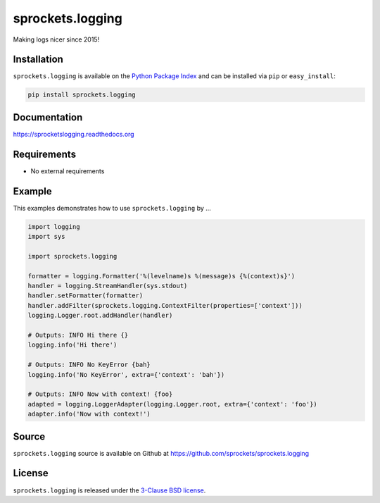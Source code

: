 sprockets.logging
=================
Making logs nicer since 2015!

|Version| |Downloads| |Status| |Coverage| |License|

Installation
------------
``sprockets.logging`` is available on the
`Python Package Index <https://pypi.python.org/pypi/sprockets.logging>`_
and can be installed via ``pip`` or ``easy_install``:

.. code-block:: bash

   pip install sprockets.logging

Documentation
-------------
https://sprocketslogging.readthedocs.org

Requirements
------------
-  No external requirements

Example
-------
This examples demonstrates how to use ``sprockets.logging`` by ...

.. code-block:: python

   import logging
   import sys

   import sprockets.logging

   formatter = logging.Formatter('%(levelname)s %(message)s {%(context)s}')
   handler = logging.StreamHandler(sys.stdout)
   handler.setFormatter(formatter)
   handler.addFilter(sprockets.logging.ContextFilter(properties=['context']))
   logging.Logger.root.addHandler(handler)

   # Outputs: INFO Hi there {}
   logging.info('Hi there')

   # Outputs: INFO No KeyError {bah}
   logging.info('No KeyError', extra={'context': 'bah'})

   # Outputs: INFO Now with context! {foo}
   adapted = logging.LoggerAdapter(logging.Logger.root, extra={'context': 'foo'})
   adapter.info('Now with context!')

Source
------
``sprockets.logging`` source is available on Github at `https://github.com/sprockets/sprockets.logging <https://github.com/sprockets/sprockets.logging>`_

License
-------
``sprockets.logging`` is released under the `3-Clause BSD license <https://github.com/sprockets/sprockets.logging/blob/master/LICENSE>`_.


.. |Version| image:: https://badge.fury.io/py/sprockets.logging.svg?
   :target: http://badge.fury.io/py/sprockets.logging

.. |Status| image:: https://travis-ci.org/sprockets/sprockets.logging.svg?branch=master
   :target: https://travis-ci.org/sprockets/sprockets.logging

.. |Coverage| image:: http://codecov.io/github/sprockets/sprockets.logging/coverage.svg?branch=master
   :target: https://codecov.io/github/sprockets/sprockets.logging?branch=master

.. |Downloads| image:: https://pypip.in/d/sprockets.logging/badge.svg?
   :target: https://pypi.python.org/pypi/sprockets.logging

.. |License| image:: https://pypip.in/license/sprockets.logging/badge.svg?
   :target: https://sprocketslogging.readthedocs.org
